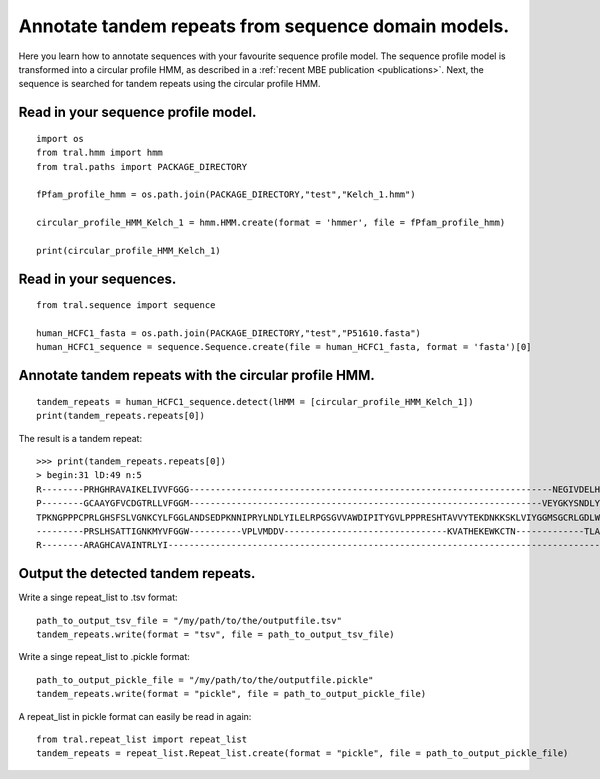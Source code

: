 .. _cphmm:

Annotate tandem repeats from sequence domain models.
====================================================

Here you learn how to annotate sequences with your favourite sequence profile model.
The sequence profile model is transformed into a circular profile HMM, as described in
a :ref:`recent MBE publication <publications>`. Next, the sequence
is searched for tandem repeats using the circular profile HMM.



Read in your sequence profile model.
------------------------------------

::

    import os
    from tral.hmm import hmm
    from tral.paths import PACKAGE_DIRECTORY

    fPfam_profile_hmm = os.path.join(PACKAGE_DIRECTORY,"test","Kelch_1.hmm")

    circular_profile_HMM_Kelch_1 = hmm.HMM.create(format = 'hmmer', file = fPfam_profile_hmm)

    print(circular_profile_HMM_Kelch_1)



Read in your sequences.
-----------------------

::

    from tral.sequence import sequence

    human_HCFC1_fasta = os.path.join(PACKAGE_DIRECTORY,"test","P51610.fasta")
    human_HCFC1_sequence = sequence.Sequence.create(file = human_HCFC1_fasta, format = 'fasta')[0]




Annotate tandem repeats with the circular profile HMM.
------------------------------------------------------

::

    tandem_repeats = human_HCFC1_sequence.detect(lHMM = [circular_profile_HMM_Kelch_1])
    print(tandem_repeats.repeats[0])


The result is a tandem repeat:
::

    >>> print(tandem_repeats.repeats[0])
    > begin:31 lD:49 n:5
    R--------PRHGHRAVAIKELIVVFGGG---------------------------------------------------------------------NEGIVDELHVYNTATNQW---FIPAVRGDIP-
    P--------GCAAYGFVCDGTRLLVFGGM-------------------------------------------------------------------VEYGKYSNDLYELQASRWEWKRLKAK--------
    TPKNGPPPCPRLGHSFSLVGNKCYLFGGLANDSEDPKNNIPRYLNDLYILELRPGSGVVAWDIPITYGVLPPPRESHTAVVYTEKDNKKSKLVIYGGMSGCRLGDLWTLDIDTLTW---NKPSLSGVAPL
    ---------PRSLHSATTIGNKMYVFGGW----------VPLVMDDV-------------------------------KVATHEKEWKCTN-------------TLACLNLDTMAWETILMDTLEDNIP-
    R--------ARAGHCAVAINTRLYI---------------------------------------------------------------------------------------------------------


Output the detected tandem repeats.
-----------------------------------

Write a singe repeat_list to .tsv format:
::

    path_to_output_tsv_file = "/my/path/to/the/outputfile.tsv"
    tandem_repeats.write(format = "tsv", file = path_to_output_tsv_file)


Write a singe repeat_list to .pickle format:
::

    path_to_output_pickle_file = "/my/path/to/the/outputfile.pickle"
    tandem_repeats.write(format = "pickle", file = path_to_output_pickle_file)


A repeat_list in pickle format can easily be read in again:
::

    from tral.repeat_list import repeat_list
    tandem_repeats = repeat_list.Repeat_list.create(format = "pickle", file = path_to_output_pickle_file)